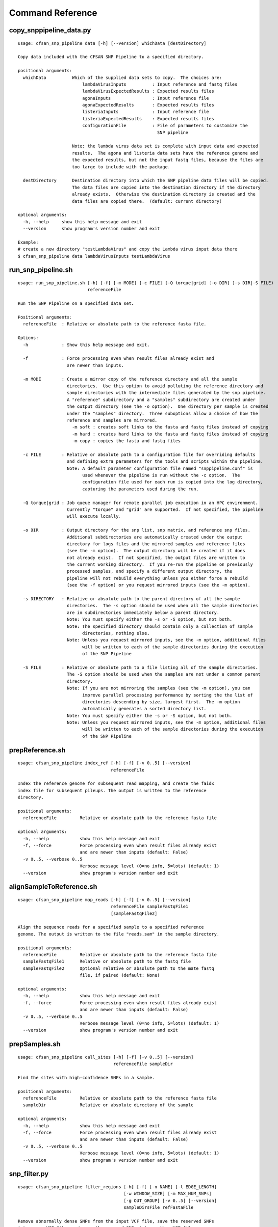 
.. DO NOT EDIT.
.. This file is machine generated by the make_cmd_reference.sh script.

.. _cmd-ref-label:

=================
Command Reference
=================

copy_snppipeline_data.py
------------------------

::

  usage: cfsan_snp_pipeline data [-h] [--version] whichData [destDirectory]
  
  Copy data included with the CFSAN SNP Pipeline to a specified directory.
  
  positional arguments:
    whichData          Which of the supplied data sets to copy.  The choices are:
                           lambdaVirusInputs          : Input reference and fastq files
                           lambdaVirusExpectedResults : Expected results files
                           agonaInputs                : Input reference file
                           agonaExpectedResults       : Expected results files
                           listeriaInputs             : Input reference file
                           listeriaExpectedResults    : Expected results files
                           configurationFile          : File of parameters to customize the
                                                        SNP pipeline
                   
                       Note: the lambda virus data set is complete with input data and expected
                       results.  The agona and listeria data sets have the reference genome and
                       the expected results, but not the input fastq files, because the files are
                       too large to include with the package.
                       
    destDirectory      Destination directory into which the SNP pipeline data files will be copied.
                       The data files are copied into the destination directory if the directory
                       already exists.  Otherwise the destination directory is created and the
                       data files are copied there.  (default: current directory)
  
  optional arguments:
    -h, --help     show this help message and exit
    --version      show program's version number and exit
  
  Example:
  # create a new directory "testLambdaVirus" and copy the Lambda virus input data there
  $ cfsan_snp_pipeline data lambdaVirusInputs testLambdaVirus

.. _cmd-ref-run-snp-pipeline:

run_snp_pipeline.sh
------------------------

::

  usage: run_snp_pipeline.sh [-h] [-f] [-m MODE] [-c FILE] [-Q torque|grid] [-o DIR] (-s DIR|-S FILE)
                             referenceFile
  
  Run the SNP Pipeline on a specified data set.
  
  Positional arguments:
    referenceFile  : Relative or absolute path to the reference fasta file.
  
  Options:
    -h             : Show this help message and exit.
  
    -f             : Force processing even when result files already exist and 
                     are newer than inputs.
  
    -m MODE        : Create a mirror copy of the reference directory and all the sample 
                     directories.  Use this option to avoid polluting the reference directory and 
                     sample directories with the intermediate files generated by the snp pipeline. 
                     A "reference" subdirectory and a "samples" subdirectory are created under 
                     the output directory (see the -o option).  One directory per sample is created 
                     under the "samples" directory.  Three suboptions allow a choice of how the 
                     reference and samples are mirrored.
                       -m soft : creates soft links to the fasta and fastq files instead of copying
                       -m hard : creates hard links to the fasta and fastq files instead of copying
                       -m copy : copies the fasta and fastq files
  
    -c FILE        : Relative or absolute path to a configuration file for overriding defaults 
                     and defining extra parameters for the tools and scripts within the pipeline. 
                     Note: A default parameter configuration file named "snppipeline.conf" is 
                           used whenever the pipeline is run without the -c option.  The 
                           configuration file used for each run is copied into the log directory, 
                           capturing the parameters used during the run.
  
    -Q torque|grid : Job queue manager for remote parallel job execution in an HPC environment.
                     Currently "torque" and "grid" are supported.  If not specified, the pipeline 
                     will execute locally.
  
    -o DIR         : Output directory for the snp list, snp matrix, and reference snp files.
                     Additional subdirectories are automatically created under the output 
                     directory for logs files and the mirrored samples and reference files 
                     (see the -m option).  The output directory will be created if it does 
                     not already exist.  If not specified, the output files are written to 
                     the current working directory.  If you re-run the pipeline on previously
                     processed samples, and specify a different output directory, the 
                     pipeline will not rebuild everything unless you either force a rebuild 
                     (see the -f option) or you request mirrored inputs (see the -m option).
  
    -s DIRECTORY   : Relative or absolute path to the parent directory of all the sample 
                     directories.  The -s option should be used when all the sample directories
                     are in subdirectories immediately below a parent directory.
                     Note: You must specify either the -s or -S option, but not both.
                     Note: The specified directory should contain only a collection of sample
                           directories, nothing else.
                     Note: Unless you request mirrored inputs, see the -m option, additional files
                           will be written to each of the sample directories during the execution 
                           of the SNP Pipeline
  
    -S FILE        : Relative or absolute path to a file listing all of the sample directories.
                     The -S option should be used when the samples are not under a common parent 
                     directory.  
                     Note: If you are not mirroring the samples (see the -m option), you can
                           improve parallel processing performance by sorting the the list of 
                           directories descending by size, largest first.  The -m option 
                           automatically generates a sorted directory list.
                     Note: You must specify either the -s or -S option, but not both.
                     Note: Unless you request mirrored inputs, see the -m option, additional files
                           will be written to each of the sample directories during the execution 
                           of the SNP Pipeline
  

prepReference.sh
------------------------

::

  usage: cfsan_snp_pipeline index_ref [-h] [-f] [-v 0..5] [--version]
                                      referenceFile
  
  Index the reference genome for subsequent read mapping, and create the faidx
  index file for subsequent pileups. The output is written to the reference
  directory.
  
  positional arguments:
    referenceFile         Relative or absolute path to the reference fasta file
  
  optional arguments:
    -h, --help            show this help message and exit
    -f, --force           Force processing even when result files already exist
                          and are newer than inputs (default: False)
    -v 0..5, --verbose 0..5
                          Verbose message level (0=no info, 5=lots) (default: 1)
    --version             show program's version number and exit

alignSampleToReference.sh
-------------------------

::

  usage: cfsan_snp_pipeline map_reads [-h] [-f] [-v 0..5] [--version]
                                      referenceFile sampleFastqFile1
                                      [sampleFastqFile2]
  
  Align the sequence reads for a specified sample to a specified reference
  genome. The output is written to the file "reads.sam" in the sample directory.
  
  positional arguments:
    referenceFile         Relative or absolute path to the reference fasta file
    sampleFastqFile1      Relative or absolute path to the fastq file
    sampleFastqFile2      Optional relative or absolute path to the mate fastq
                          file, if paired (default: None)
  
  optional arguments:
    -h, --help            show this help message and exit
    -f, --force           Force processing even when result files already exist
                          and are newer than inputs (default: False)
    -v 0..5, --verbose 0..5
                          Verbose message level (0=no info, 5=lots) (default: 1)
    --version             show program's version number and exit

prepSamples.sh
------------------------

::

  usage: cfsan_snp_pipeline call_sites [-h] [-f] [-v 0..5] [--version]
                                       referenceFile sampleDir
  
  Find the sites with high-confidence SNPs in a sample.
  
  positional arguments:
    referenceFile         Relative or absolute path to the reference fasta file
    sampleDir             Relative or absolute directory of the sample
  
  optional arguments:
    -h, --help            show this help message and exit
    -f, --force           Force processing even when result files already exist
                          and are newer than inputs (default: False)
    -v 0..5, --verbose 0..5
                          Verbose message level (0=no info, 5=lots) (default: 1)
    --version             show program's version number and exit

.. _cmd-ref-snp-filter:

snp_filter.py
------------------------

::

  usage: cfsan_snp_pipeline filter_regions [-h] [-f] [-n NAME] [-l EDGE_LENGTH]
                                           [-w WINDOW_SIZE] [-m MAX_NUM_SNPs]
                                           [-g OUT_GROUP] [-v 0..5] [--version]
                                           sampleDirsFile refFastaFile
  
  Remove abnormally dense SNPs from the input VCF file, save the reserved SNPs
  into a new VCF file, and save the removed SNPs into another VCF file.
  
  positional arguments:
    sampleDirsFile        Relative or absolute path to file containing a list of
                          directories -- one per sample
    refFastaFile          Relative or absolute path to the reference fasta file
  
  optional arguments:
    -h, --help            show this help message and exit
    -f, --force           Force processing even when result files already exist
                          and are newer than inputs (default: False)
    -n NAME, --vcfname NAME
                          File name of the input VCF files which must exist in
                          each of the sample directories (default: var.flt.vcf)
    -l EDGE_LENGTH, --edge_length EDGE_LENGTH
                          The length of the edge regions in a contig, in which
                          all SNPs will be removed. (default: 500)
    -w WINDOW_SIZE, --window_size WINDOW_SIZE
                          The length of the window in which the number of SNPs
                          should be no more than max_num_snp. (default: 1000)
    -m MAX_NUM_SNPs, --max_snp MAX_NUM_SNPs
                          The maximum number of SNPs allowed in a window.
                          (default: 3)
    -g OUT_GROUP, --out_group OUT_GROUP
                          Relative or absolute path to the file indicating
                          outgroup samples, one sample ID per line. (default:
                          None)
    -v 0..5, --verbose 0..5
                          Verbose message level (0=no info, 5=lots) (default: 1)
    --version             show program's version number and exit

create_snp_list.py
------------------------

::

  usage: cfsan_snp_pipeline merge_sites [-h] [-f] [-n NAME] [--maxsnps INT]
                                        [-o FILE] [-v 0..5] [--version]
                                        sampleDirsFile filteredSampleDirsFile
  
  Combine the SNP positions across all samples into a single unified SNP list
  file identifing the positions and sample names where SNPs were called.
  
  positional arguments:
    sampleDirsFile        Relative or absolute path to file containing a list of
                          directories -- one per sample
    filteredSampleDirsFile
                          Relative or absolute path to the output file that will
                          be created containing the filtered list of sample
                          directories -- one per sample. The samples in this
                          file are those without an excessive number of snps.
                          See the --maxsnps parameter.
  
  optional arguments:
    -h, --help            show this help message and exit
    -f, --force           Force processing even when result file already exists
                          and is newer than inputs (default: False)
    -n NAME, --vcfname NAME
                          File name of the VCF files which must exist in each of
                          the sample directories (default: var.flt.vcf)
    --maxsnps INT         Exclude samples having more than this maximum allowed
                          number of SNPs. Set to -1 to disable this function.
                          (default: -1)
    -o FILE, --output FILE
                          Output file. Relative or absolute path to the SNP list
                          file (default: snplist.txt)
    -v 0..5, --verbose 0..5
                          Verbose message level (0=no info, 5=lots) (default: 1)
    --version             show program's version number and exit

.. _cmd-ref-call-consensus:

call_consensus.py
------------------------

::

  usage: cfsan_snp_pipeline call_consensus [-h] [-f] [-l FILE] [-e FILE]
                                           [-o FILE] [-q INT] [-c FREQ] [-d INT]
                                           [-b FREQ] [--vcfFileName NAME]
                                           [--vcfRefName NAME] [--vcfAllPos]
                                           [--vcfPreserveRefCase]
                                           [--vcfFailedSnpGt {.,0,1}] [-v 0..5]
                                           [--version]
                                           allPileupFile
  
  Call the consensus base for a sample at the specified positions where high-
  confidence SNPs were previously called in any of the samples. Generates a
  single-sequence fasta file with one base per specified position.
  
  positional arguments:
    allPileupFile         Relative or absolute path to the genome-wide pileup
                          file for this sample.
  
  optional arguments:
    -h, --help            show this help message and exit
    -f, --force           Force processing even when result file already exists
                          and is newer than inputs. (default: False)
    -l FILE, --snpListFile FILE
                          Relative or absolute path to the SNP list file across
                          all samples. (default: snplist.txt)
    -e FILE, --excludeFile FILE
                          VCF file of positions to exclude. (default: None)
    -o FILE, --output FILE
                          Output file. Relative or absolute path to the
                          consensus fasta file for this sample. (default:
                          consensus.fasta)
    -q INT, --minBaseQual INT
                          Mimimum base quality score to count a read. All other
                          snp filters take effect after the low-quality reads
                          are discarded. (default: 0)
    -c FREQ, --minConsFreq FREQ
                          Consensus frequency. Mimimum fraction of high-quality
                          reads supporting the consensus to make a call.
                          (default: 0.6)
    -d INT, --minConsStrdDpth INT
                          Consensus strand depth. Minimum number of high-quality
                          reads supporting the consensus which must be present
                          on both the forward and reverse strands to make a
                          call. (default: 0)
    -b FREQ, --minConsStrdBias FREQ
                          Strand bias. Minimum fraction of the high-quality
                          consensus-supporting reads which must be present on
                          both the forward and reverse strands to make a call.
                          The numerator of this fraction is the number of high-
                          quality consensus-supporting reads on one strand. The
                          denominator is the total number of high-quality
                          consensus-supporting reads on both strands combined.
                          (default: 0)
    --vcfFileName NAME    VCF Output file name. If specified, a VCF file with
                          this file name will be created in the same directory
                          as the consensus fasta file for this sample. (default:
                          None)
    --vcfRefName NAME     Name of the reference file. This is only used in the
                          generated VCF file header. (default: Unknown
                          reference)
    --vcfAllPos           Flag to cause VCF file generation at all positions,
                          not just the snp positions. This has no effect on the
                          consensus fasta file, it only affects the VCF file.
                          This capability is intended primarily as a diagnostic
                          tool and enabling this flag will greatly increase
                          execution time. (default: False)
    --vcfPreserveRefCase  Flag to cause the VCF file generator to emit each
                          reference base in uppercase/lowercase as it appears in
                          the reference sequence file. If not specified, the
                          reference base is emitted in uppercase. (default:
                          False)
    --vcfFailedSnpGt {.,0,1}
                          Controls the VCF file GT data element when a snp fails
                          filters. Possible values: .) The GT element will be a
                          dot, indicating unable to make a call. 0) The GT
                          element will be 0, indicating the reference base. 1)
                          The GT element will be the ALT index of the most
                          commonly occuring base, usually 1. (default: .)
    -v 0..5, --verbose 0..5
                          Verbose message level (0=no info, 5=lots) (default: 1)
    --version             show program's version number and exit


mergeVcf.sh
---------------------------

::

  usage: cfsan_snp_pipeline merge_vcfs [-h] [-f] [-n NAME] [-o FILE] [-v 0..5]
                                       [--version]
                                       sampleDirsFile
  
  Merge the consensus vcf files from all samples into a single multi-vcf file
  for all samples.
  
  positional arguments:
    sampleDirsFile        Relative or absolute path to file containing a list of
                          directories -- one per sample
  
  optional arguments:
    -h, --help            show this help message and exit
    -f, --force           Force processing even when result files already exist
                          and are newer than inputs (default: False)
    -n NAME, --vcfname NAME
                          File name of the vcf files which must exist in each of
                          the sample directories (default: consensus.vcf)
    -o FILE, --output FILE
                          Output file. Relative or absolute path to the merged
                          multi-vcf file (default: snpma.vcf)
    -v 0..5, --verbose 0..5
                          Verbose message level (0=no info, 5=lots) (default: 1)
    --version             show program's version number and exit

create_snp_matrix.py
------------------------

::

  usage: cfsan_snp_pipeline snp_matrix [-h] [-f] [-c NAME] [-o FILE] [-v 0..5]
                                       [--version]
                                       sampleDirsFile
  
  Create the SNP matrix containing the consensus base for each of the samples at
  the positions where high-confidence SNPs were found in any of the samples. The
  matrix contains one row per sample and one column per SNP position. Non-SNP
  positions are not included in the matrix. The matrix is formatted as a fasta
  file, with each sequence (all of identical length) corresponding to the SNPs
  in the correspondingly named sequence.
  
  positional arguments:
    sampleDirsFile        Relative or absolute path to file containing a list of
                          directories -- one per sample
  
  optional arguments:
    -h, --help            show this help message and exit
    -f, --force           Force processing even when result file already exists
                          and is newer than inputs (default: False)
    -c NAME, --consFileName NAME
                          File name of the previously created consensus SNP call
                          file which must exist in each of the sample
                          directories (default: consensus.fasta)
    -o FILE, --output FILE
                          Output file. Relative or absolute path to the SNP
                          matrix file (default: snpma.fasta)
    -v 0..5, --verbose 0..5
                          Verbose message level (0=no info, 5=lots) (default: 1)
    --version             show program's version number and exit


calculate_snp_distances.py
---------------------------

::

  usage: calculate_snp_distances.py [-h] [-f] [-p FILE] [-m FILE] [-v 0..5]
                                    [--version]
                                    snpMatrixFile
  
  Calculate pairwise SNP distances from the multi-fasta SNP matrix. Generates a
  file of pairwise distances and a file containing a matrix of distances.
  
  positional arguments:
    snpMatrixFile         Relative or absolute path to the input multi-fasta SNP
                          matrix file.
  
  optional arguments:
    -h, --help            show this help message and exit
    -f, --force           Force processing even when result file already exists
                          and is newer than inputs (default: False)
    -p FILE, --pairs FILE
                          Relative or absolute path to the pairwise distance
                          output file. (default: None)
    -m FILE, --matrix FILE
                          Relative or absolute path to the distance matrix
                          output file. (default: None)
    -v 0..5, --verbose 0..5
                          Verbose message level (0=no info, 5=lots) (default: 1)
    --version             show program's version number and exit

create_snp_reference_seq.py
---------------------------

::

  usage: create_snp_reference_seq.py [-h] [-f] [-l FILE] [-o FILE] [-v 0..5]
                                     [--version]
                                     referenceFile
  
  Write reference sequence bases at SNP locations to a fasta file.
  
  positional arguments:
    referenceFile         Relative or absolute path to the reference bases file
                          in fasta format
  
  optional arguments:
    -h, --help            show this help message and exit
    -f, --force           Force processing even when result file already exists
                          and is newer than inputs (default: False)
    -l FILE, --snpListFile FILE
                          Relative or absolute path to the SNP list file
                          (default: snplist.txt)
    -o FILE, --output FILE
                          Output file. Relative or absolute path to the SNP
                          reference sequence file (default: referenceSNP.fasta)
    -v 0..5, --verbose 0..5
                          Verbose message level (0=no info, 5=lots) (default: 1)
    --version             show program's version number and exit

collectSampleMetrics.sh
---------------------------

::

  usage: cfsan_snp_pipeline collect_metrics [-h] [-f] [-o FILE] [-m INT]
                                            [-c NAME] [-C NAME] [-v NAME]
                                            [-V NAME] [--verbose 0..5]
                                            [--version]
                                            sampleDir referenceFile
  
  Collect alignment, coverage, and variant metrics for a single specified
  sample.
  
  positional arguments:
    sampleDir             Relative or absolute directory of the sample
    referenceFile         Relative or absolute path to the reference fasta file
  
  optional arguments:
    -h, --help            show this help message and exit
    -f, --force           Force processing even when result files already exist
                          and are newer than inputs (default: False)
    -o FILE, --output FILE
                          Output file. Relative or absolute path to the metrics
                          file (default: metrics)
    -m INT, --maxsnps INT
                          Maximum allowed number of SNPs per sample (default:
                          -1)
    -c NAME               File name of the consensus fasta file which must exist
                          in the sample directory (default: consensus.fasta)
    -C NAME               File name of the consensus preserved fasta file which
                          must exist in the sample directory (default:
                          consensus_preserved.fasta)
    -v NAME               File name of the consensus vcf file which must exist
                          in the sample directory (default: consensus.vcf)
    -V NAME               File name of the consensus preserved vcf file which
                          must exist in the sample directory (default:
                          consensus_preserved.vcf)
    --verbose 0..5        Verbose message level (0=no info, 5=lots) (default: 1)
    --version             show program's version number and exit

combineSampleMetrics.sh
---------------------------

::

  usage: cfsan_snp_pipeline combine_metrics [-h] [-f] [-n NAME] [-o FILE] [-s]
                                            [-v 0..5] [--version]
                                            sampleDirsFile
  
  Combine the metrics from all samples into a single table of metrics for all
  samples. The output is a tab-separated-values file with a row for each sample
  and a column for each metric. Before running this command, the metrics for
  each sample must be created by the collectSampleMetrics.sh script.
  
  positional arguments:
    sampleDirsFile        Relative or absolute path to file containing a list of
                          directories -- one per sample
  
  optional arguments:
    -h, --help            show this help message and exit
    -f, --force           Force processing even when result files already exist
                          and are newer than inputs (default: False)
    -n NAME, --metrics NAME
                          File name of the metrics files which must exist in
                          each of the sample directories. (default: metrics)
    -o FILE, --output FILE
                          Output file. Relative or absolute path to the combined
                          metrics file. (default: metrics.tsv)
    -s, --spaces          Emit column headings with spaces instead of
                          underscores (default: False)
    -v 0..5, --verbose 0..5
                          Verbose message level (0=no info, 5=lots) (default: 1)
    --version             show program's version number and exit
